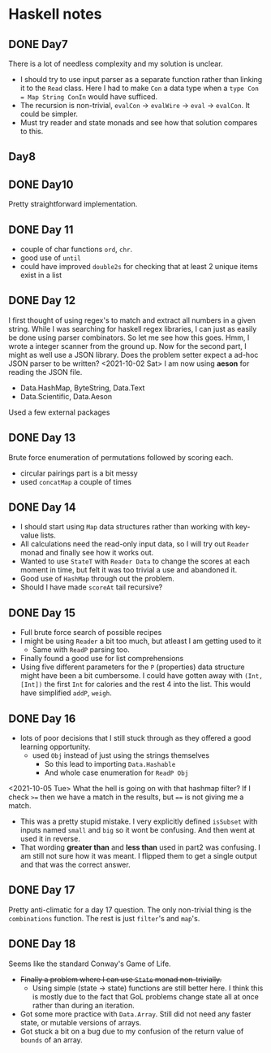 * Haskell notes

** DONE Day7
   CLOSED: [2021-08-17 Tue 19:41]
   There is a lot of needless complexity and my solution is unclear.
   - I should try to use input parser as a separate function rather than linking it to the ~Read~ class. Here I had to make ~Con~ a data type when a ~type Con = Map String ConIn~ would have sufficed.
   - The recursion is non-trivial, ~evalCon~ ->  ~evalWire~ -> ~eval~ -> ~evalCon~. It could be simpler.
   - Must try reader and state monads and see how that solution compares to this.
     
** Day8

** DONE Day10
   CLOSED: [2021-09-29 Wed 12:30]
   Pretty straightforward implementation. 

** DONE Day 11
   CLOSED: [2021-09-29 Wed 14:59]
   - couple of char functions ~ord~, ~chr~.
   - good use of ~until~
   - could have improved ~double2s~ for checking that at least 2 unique items exist in a list 

** DONE Day 12
   CLOSED: [2021-10-02 Sat 18:04]
   I first thought of using regex's to match and extract all numbers in a given string. While I was searching for haskell regex libraries, I can just as easily be done using parser combinators.
   So let me see how this goes.
   Hmm, I wrote a integer scanner from the ground up.
   Now for the second part, I might as well use a JSON library. Does the problem setter expect a ad-hoc JSON parser to be written?
   <2021-10-02 Sat> I am now using *aeson* for reading the JSON file.
   - Data.HashMap, ByteString, Data.Text
   - Data.Scientific, Data.Aeson
   Used a few external packages 

** DONE Day 13
   CLOSED: [2021-10-02 Sat 10:19]
   Brute force enumeration of permutations followed by scoring each.
   - circular pairings part is a bit messy
   - used ~concatMap~ a couple of times

** DONE Day 14
   CLOSED: [2021-10-04 Mon 10:19]
   - I should start using ~Map~ data structures rather than working with key-value lists.
   - All calculations need the read-only input data, so I will try out ~Reader~ monad and finally see how it works out.
   - Wanted to use ~StateT~ with ~Reader Data~ to change the scores at each moment in time, but felt it was too trivial a use and abandoned it.
   - Good use of ~HashMap~ through out the problem.
   - Should I have made ~scoreAt~ tail recursive?
     
** DONE Day 15
   CLOSED: [2021-10-04 Mon 19:31]
   - Full brute force search of possible recipes
   - I might be using ~Reader~ a bit too much, but atleast I am getting used to it
     + Same with ~ReadP~ parsing too.
   - Finally found a good use for list comprehensions
   - Using five different parameters for the ~P~ (properties) data structure might have been a bit cumbersome. I could have gotten away with ~(Int, [Int])~ the first ~Int~ for calories and the rest 4 into the list. This would have simplified ~addP~, ~weigh~.
     
** DONE Day 16
   CLOSED: [2021-10-05 Tue 16:48]
   - lots of poor decisions that I still stuck through as they offered a good learning opportunity.
     + used ~Obj~ instead of just using the strings themselves
       * So this lead to importing ~Data.Hashable~
       * And whole case enumeration for ~ReadP Obj~
       
<2021-10-05 Tue> What the hell is going on with that hashmap filter? If I check ~>=~ then we have a match in the results, but ~==~ is not giving me a match.
   - This was a pretty stupid mistake. I very explicitly defined ~isSubset~ with inputs named ~small~ and ~big~ so it wont be confusing. And then went at used it in reverse.
   - That wording *greater than* and *less than* used in part2 was confusing. I am still not sure how it was meant. I flipped them to get a single output and that was the correct answer.

** DONE Day 17
   CLOSED: [2021-10-05 Tue 19:08]
   Pretty anti-climatic for a day 17 question. The only non-trivial thing is the ~combinations~ function. The rest is just ~filter~'s and ~map~'s.
   
** DONE Day 18
   CLOSED: [2021-10-06 Wed 19:29]
   Seems like the standard Conway's Game of Life.
   - +Finally a problem where I can use ~State~ monad non-trivially.+
     + Using simple (state -> state) functions are still better here. I think this is mostly due to the fact that GoL problems change state all at once rather than during an iteration.
   - Got some more practice with ~Data.Array~. Still did not need any faster state, or mutable versions of arrays.
   - Got stuck a bit on a bug due to my confusion of the return value of ~bounds~ of an array.
